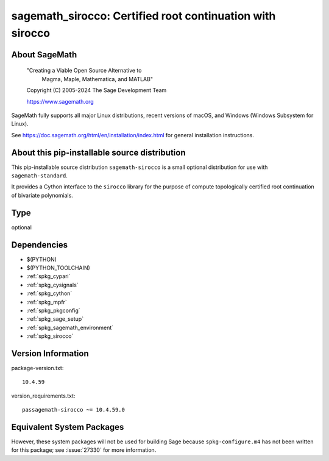 .. _spkg_sagemath_sirocco:

============================================================================================
sagemath_sirocco: Certified root continuation with sirocco
============================================================================================

About SageMath
--------------

   "Creating a Viable Open Source Alternative to
    Magma, Maple, Mathematica, and MATLAB"

   Copyright (C) 2005-2024 The Sage Development Team

   https://www.sagemath.org

SageMath fully supports all major Linux distributions, recent versions of
macOS, and Windows (Windows Subsystem for Linux).

See https://doc.sagemath.org/html/en/installation/index.html
for general installation instructions.


About this pip-installable source distribution
----------------------------------------------

This pip-installable source distribution ``sagemath-sirocco`` is a small
optional distribution for use with ``sagemath-standard``.

It provides a Cython interface to the ``sirocco`` library for the purpose
of compute topologically certified root continuation of bivariate polynomials.

Type
----

optional


Dependencies
------------

- $(PYTHON)
- $(PYTHON_TOOLCHAIN)
- :ref:`spkg_cypari`
- :ref:`spkg_cysignals`
- :ref:`spkg_cython`
- :ref:`spkg_mpfr`
- :ref:`spkg_pkgconfig`
- :ref:`spkg_sage_setup`
- :ref:`spkg_sagemath_environment`
- :ref:`spkg_sirocco`

Version Information
-------------------

package-version.txt::

    10.4.59

version_requirements.txt::

    passagemath-sirocco ~= 10.4.59.0


Equivalent System Packages
--------------------------

.. tab:: conda-forge

   .. CODE-BLOCK:: bash

       $ conda install sagemath-sirocco 



However, these system packages will not be used for building Sage
because ``spkg-configure.m4`` has not been written for this package;
see :issue:`27330` for more information.


